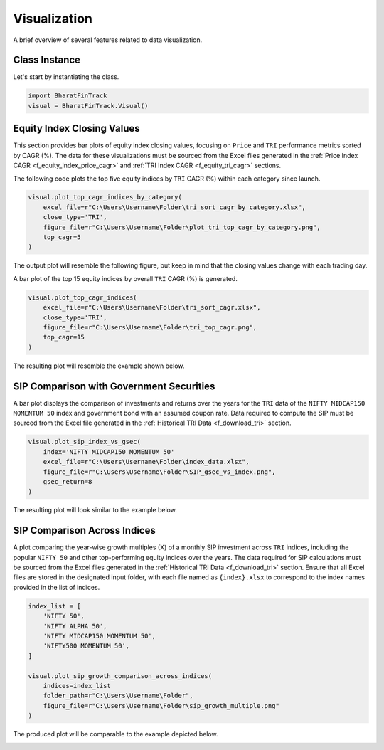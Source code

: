 ===============
Visualization
===============

A brief overview of several features related to data visualization.

Class Instance
----------------
Let's start by instantiating the class.

.. code-block:: python

    import BharatFinTrack
    visual = BharatFinTrack.Visual()


Equity Index Closing Values
-----------------------------

This section provides bar plots of equity index closing values, focusing on ``Price`` and ``TRI`` performance metrics sorted by CAGR (%). The data for these visualizations must be sourced from the Excel files generated in the :ref:`Price Index CAGR <f_equity_index_price_cagr>` 
and :ref:`TRI Index CAGR <f_equity_tri_cagr>` sections.


The following code plots the top five equity indices by ``TRI`` CAGR (%) within each category since launch.

.. code-block:: python
    
    visual.plot_top_cagr_indices_by_category(
        excel_file=r"C:\Users\Username\Folder\tri_sort_cagr_by_category.xlsx",
        close_type='TRI',
        figure_file=r"C:\Users\Username\Folder\plot_tri_top_cagr_by_category.png",
        top_cagr=5
    )

The output plot will resemble the following figure, but keep in mind that the closing values change with each trading day.

.. image:: _static/tri_top_cagr_by_category.png
   :align: left


A bar plot of the top 15 equity indices by overall ``TRI`` CAGR (%) is generated.

.. code-block:: python
    
    visual.plot_top_cagr_indices(
        excel_file=r"C:\Users\Username\Folder\tri_sort_cagr.xlsx",
        close_type='TRI',
        figure_file=r"C:\Users\Username\Folder\tri_top_cagr.png",
        top_cagr=15
    )
    
The resulting plot will resemble the example shown below.

.. image:: _static/tri_top_cagr.png
   :align: left
   
   
SIP Comparison with Government Securities
-------------------------------------------
A bar plot displays the comparison of investments and returns over the years for the ``TRI`` data of the ``NIFTY MIDCAP150 MOMENTUM 50`` index and government bond with an assumed coupon rate. Data required to compute the SIP must be sourced from the Excel file generated in the :ref:`Historical TRI Data <f_download_tri>` section. 


.. code-block:: python
    
    visual.plot_sip_index_vs_gsec(
        index='NIFTY MIDCAP150 MOMENTUM 50'
        excel_file=r"C:\Users\Username\Folder\index_data.xlsx",
        figure_file=r"C:\Users\Username\Folder\SIP_gsec_vs_index.png",
        gsec_return=8
    )

    
The resulting plot will look similar to the example below.

.. image:: _static/sip_gsec_vs_NIFTY_MIDCAP150_MOMENTUM_50.png
   :align: left
   
   
SIP Comparison Across Indices
-------------------------------

A plot comparing the year-wise growth multiples (X) of a monthly SIP investment across ``TRI`` indices, including the popular ``NIFTY 50`` and other top-performing equity indices over the years. The data required for SIP calculations must be sourced from the Excel files generated in the :ref:`Historical TRI Data <f_download_tri>` section. Ensure that all Excel files are stored in the designated input folder, with each file named as ``{index}.xlsx`` to correspond to the index names provided in the list of indices.



.. code-block:: python

    index_list = [
        'NIFTY 50',
        'NIFTY ALPHA 50',
        'NIFTY MIDCAP150 MOMENTUM 50',
        'NIFTY500 MOMENTUM 50',
    ]
    
    visual.plot_sip_growth_comparison_across_indices(
        indices=index_list
        folder_path=r"C:\Users\Username\Folder",
        figure_file=r"C:\Users\Username\Folder\sip_growth_multiple.png"
    )
    
    
The produced plot will be comparable to the example depicted below.

.. image:: _static/compare_yearwise_sip_growth.png
   :align: left












    


    
    
